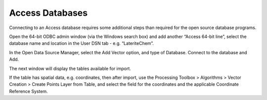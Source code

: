 ================
Access Databases
================

Connecting to an Access database requires some additional steps than required for the open source database programs.

Open the 64-bit ODBC admin window (via the Windows search box) and add another “Access 64-bit line”, select the database name and location in the User DSN tab - e.g. “LateriteChem”.

.. image:: img/access_dialog1.png
  :align: center

.. image:: img/access_dialog2.png
  :align: center

In the Open Data Source Manager, select the Add Vector option, and type of Database. Connect to the database and Add.

.. image:: img/access_dialog3.png
  :align: center

.. image:: img/access_dialog4.png
  :align: center

The next window will display the tables available for import.

.. image:: img/access_dialog5.png
  :align: center

If the table has spatial data, e.g. coordinates, then after import, use the Processing Toolbox > Algorithms > Vector Creation > Create Points Layer from Table, and select the field for the coordinates and the applicable Coordinate Reference System.
